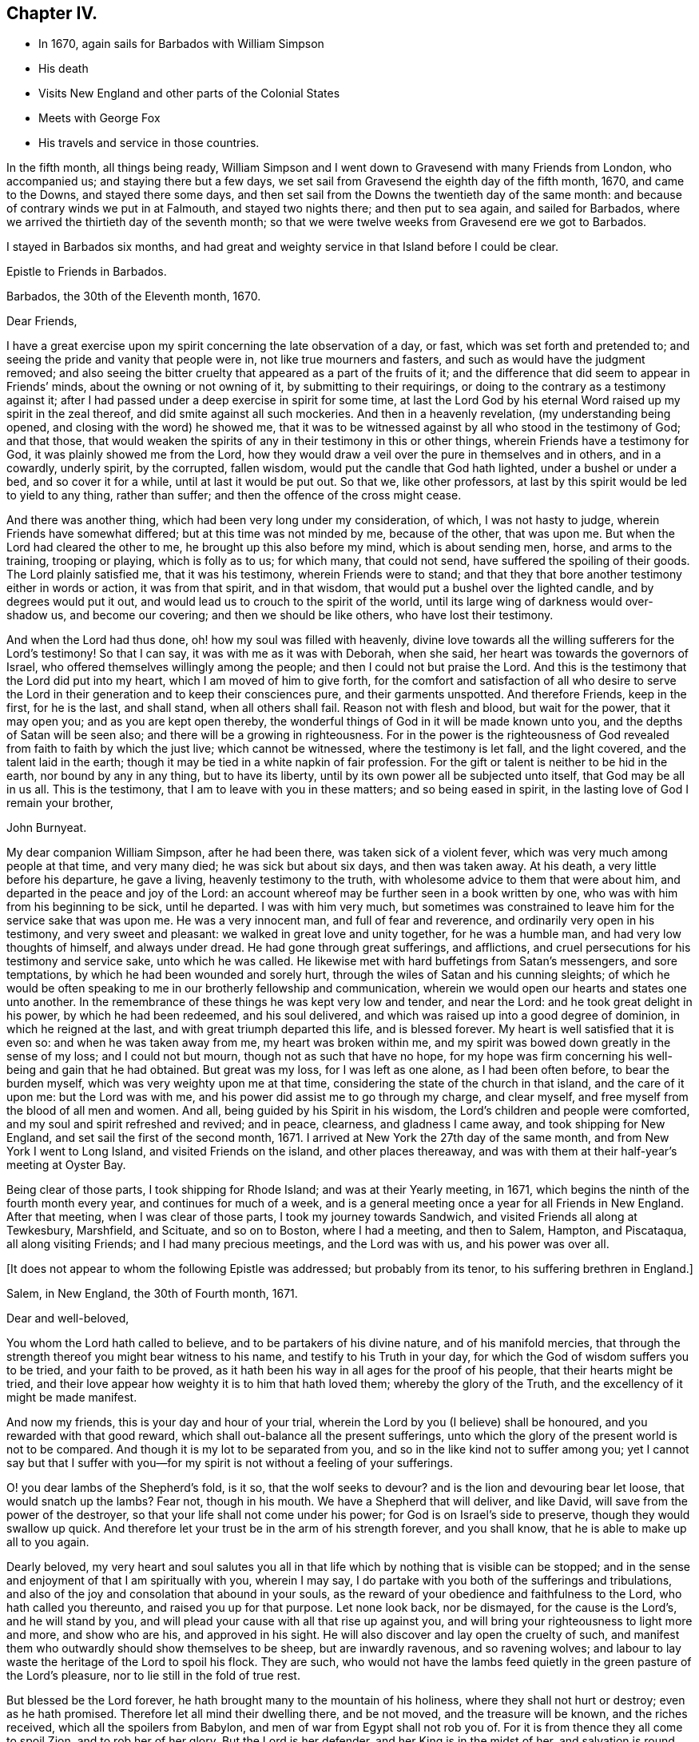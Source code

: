 == Chapter IV.

[.chapter-synopsis]
* In 1670, again sails for Barbados with William Simpson
* His death
* Visits New England and other parts of the Colonial States
* Meets with George Fox
* His travels and service in those countries.

In the fifth month, all things being ready,
William Simpson and I went down to Gravesend with many Friends from London,
who accompanied us; and staying there but a few days,
we set sail from Gravesend the eighth day of the fifth month, 1670,
and came to the Downs, and stayed there some days,
and then set sail from the Downs the twentieth day of the same month:
and because of contrary winds we put in at Falmouth, and stayed two nights there;
and then put to sea again, and sailed for Barbados,
where we arrived the thirtieth day of the seventh month;
so that we were twelve weeks from Gravesend ere we got to Barbados.

I stayed in Barbados six months,
and had great and weighty service in that Island before I could be clear.

[.embedded-content-document.epistle]
--

[.letter-heading]
Epistle to Friends in Barbados.

[.signed-section-context-open]
Barbados, the 30th of the Eleventh month, 1670.

[.salutation]
Dear Friends,

I have a great exercise upon my spirit concerning the late observation of a day, or fast,
which was set forth and pretended to;
and seeing the pride and vanity that people were in, not like true mourners and fasters,
and such as would have the judgment removed;
and also seeing the bitter cruelty that appeared as a part of the fruits of it;
and the difference that did seem to appear in Friends`' minds,
about the owning or not owning of it, by submitting to their requirings,
or doing to the contrary as a testimony against it;
after I had passed under a deep exercise in spirit for some time,
at last the Lord God by his eternal Word raised up my spirit in the zeal thereof,
and did smite against all such mockeries.
And then in a heavenly revelation, (my understanding being opened,
and closing with the word) he showed me,
that it was to be witnessed against by all who stood in the testimony of God;
and that those,
that would weaken the spirits of any in their testimony in this or other things,
wherein Friends have a testimony for God, it was plainly showed me from the Lord,
how they would draw a veil over the pure in themselves and in others, and in a cowardly,
underly spirit, by the corrupted, fallen wisdom,
would put the candle that God hath lighted, under a bushel or under a bed,
and so cover it for a while, until at last it would be put out.
So that we, like other professors,
at last by this spirit would be led to yield to any thing, rather than suffer;
and then the offence of the cross might cease.

And there was another thing, which had been very long under my consideration, of which,
I was not hasty to judge, wherein Friends have somewhat differed;
but at this time was not minded by me, because of the other, that was upon me.
But when the Lord had cleared the other to me, he brought up this also before my mind,
which is about sending men, horse, and arms to the training, trooping or playing,
which is folly as to us; for which many, that could not send,
have suffered the spoiling of their goods.
The Lord plainly satisfied me, that it was his testimony, wherein Friends were to stand;
and that they that bore another testimony either in words or action,
it was from that spirit, and in that wisdom,
that would put a bushel over the lighted candle, and by degrees would put it out,
and would lead us to crouch to the spirit of the world,
until its large wing of darkness would over-shadow us, and become our covering;
and then we should be like others, who have lost their testimony.

And when the Lord had thus done, oh! how my soul was filled with heavenly,
divine love towards all the willing sufferers for the Lord`'s testimony!
So that I can say, it was with me as it was with Deborah, when she said,
her heart was towards the governors of Israel,
who offered themselves willingly among the people;
and then I could not but praise the Lord.
And this is the testimony that the Lord did put into my heart,
which I am moved of him to give forth,
for the comfort and satisfaction of all who desire to serve the Lord
in their generation and to keep their consciences pure,
and their garments unspotted.
And therefore Friends, keep in the first, for he is the last, and shall stand,
when all others shall fail.
Reason not with flesh and blood, but wait for the power, that it may open you;
and as you are kept open thereby,
the wonderful things of God in it will be made known unto you,
and the depths of Satan will be seen also; and there will be a growing in righteousness.
For in the power is the righteousness of God revealed
from faith to faith by which the just live;
which cannot be witnessed, where the testimony is let fall, and the light covered,
and the talent laid in the earth;
though it may be tied in a white napkin of fair profession.
For the gift or talent is neither to be hid in the earth, nor bound by any in any thing,
but to have its liberty, until by its own power all be subjected unto itself,
that God may be all in us all.
This is the testimony, that I am to leave with you in these matters;
and so being eased in spirit, in the lasting love of God I remain your brother,

[.signed-section-signature]
John Burnyeat.

--

My dear companion William Simpson, after he had been there,
was taken sick of a violent fever, which was very much among people at that time,
and very many died; he was sick but about six days, and then was taken away.
At his death, a very little before his departure, he gave a living,
heavenly testimony to the truth, with wholesome advice to them that were about him,
and departed in the peace and joy of the Lord:
an account whereof may be further seen in a book written by one,
who was with him from his beginning to be sick, until he departed.
I was with him very much,
but sometimes was constrained to leave him for the service sake that was upon me.
He was a very innocent man, and full of fear and reverence,
and ordinarily very open in his testimony, and very sweet and pleasant:
we walked in great love and unity together, for he was a humble man,
and had very low thoughts of himself, and always under dread.
He had gone through great sufferings, and afflictions,
and cruel persecutions for his testimony and service sake, unto which he was called.
He likewise met with hard buffetings from Satan`'s messengers, and sore temptations,
by which he had been wounded and sorely hurt,
through the wiles of Satan and his cunning sleights;
of which he would be often speaking to me in our brotherly fellowship and communication,
wherein we would open our hearts and states one unto another.
In the remembrance of these things he was kept very low and tender, and near the Lord:
and he took great delight in his power, by which he had been redeemed,
and his soul delivered, and which was raised up into a good degree of dominion,
in which he reigned at the last, and with great triumph departed this life,
and is blessed forever.
My heart is well satisfied that it is even so: and when he was taken away from me,
my heart was broken within me,
and my spirit was bowed down greatly in the sense of my loss; and I could not but mourn,
though not as such that have no hope,
for my hope was firm concerning his well-being and gain that he had obtained.
But great was my loss, for I was left as one alone, as I had been often before,
to bear the burden myself, which was very weighty upon me at that time,
considering the state of the church in that island, and the care of it upon me:
but the Lord was with me, and his power did assist me to go through my charge,
and clear myself, and free myself from the blood of all men and women.
And all, being guided by his Spirit in his wisdom,
the Lord`'s children and people were comforted,
and my soul and spirit refreshed and revived; and in peace, clearness,
and gladness I came away, and took shipping for New England,
and set sail the first of the second month, 1671.
I arrived at New York the 27th day of the same month,
and from New York I went to Long Island, and visited Friends on the island,
and other places thereaway,
and was with them at their half-year`'s meeting at Oyster Bay.

Being clear of those parts, I took shipping for Rhode Island;
and was at their Yearly meeting, in 1671,
which begins the ninth of the fourth month every year, and continues for much of a week,
and is a general meeting once a year for all Friends in New England.
After that meeting, when I was clear of those parts, I took my journey towards Sandwich,
and visited Friends all along at Tewkesbury, Marshfield, and Scituate,
and so on to Boston, where I had a meeting, and then to Salem, Hampton, and Piscataqua,
all along visiting Friends; and I had many precious meetings, and the Lord was with us,
and his power was over all.

+++[+++It does not appear to whom the following Epistle was addressed;
but probably from its tenor, to his suffering brethren in England.]

[.embedded-content-document.epistle]
--

[.signed-section-context-open]
Salem, in New England, the 30th of Fourth month, 1671.

[.salutation]
Dear and well-beloved,

You whom the Lord hath called to believe, and to be partakers of his divine nature,
and of his manifold mercies,
that through the strength thereof you might bear witness to his name,
and testify to his Truth in your day,
for which the God of wisdom suffers you to be tried, and your faith to be proved,
as it hath been his way in all ages for the proof of his people,
that their hearts might be tried,
and their love appear how weighty it is to him that hath loved them;
whereby the glory of the Truth, and the excellency of it might be made manifest.

And now my friends, this is your day and hour of your trial,
wherein the Lord by you (I believe) shall be honoured,
and you rewarded with that good reward,
which shall out-balance all the present sufferings,
unto which the glory of the present world is not to be compared.
And though it is my lot to be separated from you,
and so in the like kind not to suffer among you;
yet I cannot say but that I suffer with you--for my
spirit is not without a feeling of your sufferings.

O! you dear lambs of the Shepherd`'s fold, is it so, that the wolf seeks to devour?
and is the lion and devouring bear let loose, that would snatch up the lambs?
Fear not, though in his mouth.
We have a Shepherd that will deliver, and like David,
will save from the power of the destroyer,
so that your life shall not come under his power;
for God is on Israel`'s side to preserve, though they would swallow up quick.
And therefore let your trust be in the arm of his strength forever, and you shall know,
that he is able to make up all to you again.

Dearly beloved,
my very heart and soul salutes you all in that life
which by nothing that is visible can be stopped;
and in the sense and enjoyment of that I am spiritually with you, wherein I may say,
I do partake with you both of the sufferings and tribulations,
and also of the joy and consolation that abound in your souls,
as the reward of your obedience and faithfulness to the Lord,
who hath called you thereunto, and raised you up for that purpose.
Let none look back, nor be dismayed, for the cause is the Lord`'s,
and he will stand by you, and will plead your cause with all that rise up against you,
and will bring your righteousness to light more and more, and show who are his,
and approved in his sight.
He will also discover and lay open the cruelty of such,
and manifest them who outwardly should show themselves to be sheep,
but are inwardly ravenous, and so ravening wolves;
and labour to lay waste the heritage of the Lord to spoil his flock.
They are such,
who would not have the lambs feed quietly in the green pasture of the Lord`'s pleasure,
nor to lie still in the fold of true rest.

But blessed be the Lord forever, he hath brought many to the mountain of his holiness,
where they shall not hurt or destroy; even as he hath promised.
Therefore let all mind their dwelling there, and be not moved,
and the treasure will be known, and the riches received,
which all the spoilers from Babylon, and men of war from Egypt shall not rob you of.
For it is from thence they all come to spoil Zion, and to rob her of her glory.
But the Lord is her defender, and her King is in the midst of her,
and salvation is round about her for walls and bulwarks; glory, and honour, and praises,
to the Lord our God forever and ever!
For he hath taken to himself his great power, and is going on conquering and to conquer;
and will effect his own purposes,
and bring to pass his own designs in despite of all his adversaries;
so that when they think to pull down, he is building up;
and in that way which they think to destroy, he will establish,
and so repair the streets of Zion in troublesome times, and build up her desolations,
and repair her breaches, as hath been prophesied.
Seeing it is certainly thus, let us all trust in him, forever; and wait upon him,
that his power may be felt by us, and his love and virtue may be fed upon,
which nourisheth up the soul to eternal life.

Dear Friends, the aboundings of the love of God which is in my heart towards you all,
I cannot but signify unto you,
amongst whom I have been a partaker of such precious mercy and rich blessings,
as we have enjoyed together,
and as I am satisfied still abound in your hearts from the God of our mercies.
This is a testimony of my love unto you all; do you receive it in particular,
as if I had written unto you all, one by one:
for this it is the Lord hath made us one in his Son, and brought us into unity;
as we abide in him, there is no separation,
therefore cannot we be forgotten one by another.

By this you may understand, that I am very well every way; and going on in the service,
into which I am called.
The last day but yesterday I had a meeting in Boston, but very few of the people came;
they are still under the fear of those who are like that generation,
unto whom Christ said they would neither enter in themselves, nor suffer others.
However, we had a very comfortable and peaceable meeting, and Truth is over them,
and will bring them under, and confound their inventions.

[.signed-section-closing]
From your friend and brother,

[.signed-section-signature]
John Burnyeat.

--

From Piscataqua I returned back again the same way, and had blessed service;
and I came to Rhode Island again, where I spent some time,
and then went up to Providence, and visited Friends there, and so returned again.
When I was clear of those parts, I took shipping again for Long Island,
and landed at Oyster Bay, and had some meetings: I then went down to Flushing,
and so to Gravesend, and had some meetings.
Thence I went over to East Jersey to visit Friends there, and had some meetings:
and I returned back again to Gravesend, and from thence went again to Oyster Bay,
and was at their half-year`'s meeting,
which began about the eighth day of the eighth month, and had a blessed time.
But in our meeting for business, we had an exercise with several,
who rose up in a wrong spirit against the blessed order of the Truth,
which by the power of God Friends were gathered into, and sweetly settling in.
And chiefly their envy and bitterness were against George Fox,
and his papers of wholesome advice, which he in the love of God had sent amongst Friends;
and in that unruly, loose spirit and mind they were gone into,
some of them being filled with prejudice, that they had written a book,
which they brought in manuscript to the meeting, and urged to have it read.
But I told them, we had the papers there, and they might lay down their objections,
they being there, and we would answer them.
But that would not serve; but the book they would read:
and we sat in quietness till they had done.
When they had done, I reached for it, and by my memory I went over the heads thereof,
and cleared George Fox and Friends in our godly care and intents,
and opened the service and benefit of such things which they cavilled at;
and I showed Friends the advantage that was therein, both to the Truth and them.
And withal I reprehended their slanders and falsehoods,
with which they had hurt the minds of several young and newly-convinced Friends;
and so opened to them,
that it was the same spirit which of old led those who opposed the apostles,
and endeavoured to bring a slight,
and beget a disesteem in the minds of the believers against them,
who watched over them for their good,
and so endeavoured to lead them into a fleshly liberty to shun the cross, etc.

When I had cleared myself, and informed Friends of the truth of things,
which then by them had been objected against.
Friends in general were satisfied,
and saw the mistakes which they had let into their minds,
through the insinuations of those three men,
who had been chiefly concerned in the writing of the book, and in the opposition.
The Lord`'s power broke in upon the meeting, and Friends`' hearts were broken,
and great meltings in the power there were amongst us;
and in the same we blessed the Lord, and praised him, and prayed unto him,
and they were bowed, and went away.

Thus Friends were comforted, and the seed and life reigned over all;--everlasting glory,
and honour,
and praise be given to him for all his mercies
and preservations for he is worthy forevermore.
When all our meetings were over, and Friends in the heavenly power and seed comforted,
and the bad spirits and their evil work confounded and brought under,
before the minds of the simple-hearted, who were likely to be hurt and betrayed by them,
and a coolness and calmness raised up amongst Friends, I was clear.

I then took my journey with some Friends accompanying me, and went to Flushing,
and down to Gravesend; and when I had visited Friends there, I went to New York,
and had a meeting; and then took shipping for Maryland,
setting sail the 23rd of the eighth month, 1671.
We met with a sore tempest from a west-north-west wind,
that blew so hard we could carry no sail for some days; but at last we got to Virginia,
and then sailed up the Bay,
and got to Patuxent River in Maryland the fifth day of the
ninth month and there I landed with my companion Daniel Gould,
who came with me from Rhode Island, and he travelled with me that winter.
We visited Friends in Maryland, and I went down to Virginia to visit Friends there,
and found a freshness amongst them; and many of them were restored,
and grown up to a degree of their former zeal and tenderness;
and I found a great openness in the country, and had several blessed meetings.
I advised them to have a men`'s-meeting,
and so to meet together to settle things in good order amongst them,
that they might be instrumental to the gathering of such as were yet scattered,
and stirring up of such as were cold and careless; and so keep things in order, sweet,
and well amongst them.

Thus having cleared myself in the love of God,
I committed them unto the Lord and to the word of his grace,
and took boat again for Maryland, and got well thither at last;
but we met with strong winds and rough weather, and some danger;
and I spent some time more in Maryland, till the spring.
In the second month 1672, I appointed a meeting at West River in Maryland,
for all the Friends in the province, that I might see them together before I departed,
for I was determined to go as soon as I could after that meeting.
When the time appointed came, and Friends from all parts began to arrive,
George Fox with several brethren, came from Jamaica, and landed at Patuxent,
and from thence came straight to the meeting.
There were Friends present from all parts of the province,
and we had a very large meeting, which continued for several days;
also a men`'s and women`'s meeting for the settling of things,
in order that men`'s and women`'s meetings might be established in the province,
according to the blessed order of the gospel of Christ Jesus,
into which Friends by the power thereof were gathered in most places.
George Fox did wonderfully open the service thereof to Friends,
and they with gladness of heart received advice in such necessary things,
as were then opened unto them; and all were comforted and edified.
When all was over, and we clear, and all sweet and pleasant among Friends, we departed,
and went down to the Clifts, some by water and some by land;
and there we had a large meeting of both Friends and other people.
And when that was over we departed; some went down to Virginia,
and some stayed in Maryland.

George Fox, Robert Withers, George Pattison, and I, with several Friends of the province,
took boat and went over to the eastern shore;
and there we had a meeting on the first-day,
and on the second-day we began our journey
through the woods to go over-land to New England.
We took horse at John Pitt`'s at the head of Tredaven Creek,
and went through the woods above the heads of Miles River and Wye River,
and also headed Chester River, and lay two nights in the woods,
viz. second and third-days.
On fourth-day we came to Sassafras River, and swam our horses,
and went over ourselves in boats or canoes.
We then rode on to Bohemia River, and there also caused our horses to swim,
and went over ourselves in canoes.
We then came to a plantation called Augustines, and there we stayed a little;
and about three in the afternoon, set forwards,
and some of us got to Delaware and so to Newcastle, and there got lodging;
for we were wet with the rain:
but Robert Withers and George Pattison lay in the woods all night,
their horses being tired: next morning they came to us at Newcastle.
We stayed there that day, and next day we got over the river.
When we were over, we could not get an Indian for a guide;
and the Dutchman we had hired would not go without an Indian,
so we were forced to stay there that day.

The next day he rode about to seek an Indian, but could get none to go;
but late in the evening there came some over from the other side to the town,
and we hired one: and so began our journey early next morning,
to travel through that country, which now is called New Jersey;
and we supposed that we travelled that day nearly forty miles.
In the evening we got to a few Indian wigwams, which are their houses;
we saw no man or woman, house or dwelling that day,
for there dwelt no English in that country then.

We lodged that night in an Indian wigwam, and lay upon the ground,
as the Indians themselves did: and next day we travelled through several of their towns,
and they were kind to us, and helped us over the creeks with their canoes;
we made our horses swim at the sides of the canoes, and so travelled on.
Towards evening we got to an Indian town; and when we had put our horses to grass,
we went up to the +++[+++Indian]
king`'s house, who received us kindly, and showed us very civil respect.
But, alas! he was so poorly provided, having got so little that day,
that most of us could neither get to eat nor drink in his wigwam; but il was,
because he had it not.
So we lay, as well as he, upon the ground; only a mat under us, and a piece of wood,
or any such thing under our heads.

Next morning early we took horse, and travelled through several Indian towns;
and that night we lodged in the woods.
And the next day, being the fourth-day, we got to an English plantation,
to a town called Middletown, in East Jersey, where there was a plantation of English,
and several Friends; and we came down with a Friend to his house near the water-side,
and he carried us over in his boat, and our horses also to Long Island.
We got to Friends at Gravesend that evening;
and next day we took our journey to Flushing on Long Island.
On the seventh-day of the week, we took our journey to Oyster Bay,
and came there that evening;
and several Friends from Gravesend and Flushing were with us,
for the next day their half year`'s meeting did begin,
which was the cause of our hard travelling.
We understood, that those who had been so troublesome at the half-year`'s meeting before,
when I was there, in opposing the order of truth, and reflecting so upon George Fox,
would then be an exercise to Friends;
therefore George Fox did endeavour the more to get to the meeting,
which we did very seasonably.
It was of great service to the truth, and great comfort to Friends;
for they +++[+++of that party]
were greatly under, when we were come,
and some of the chief of them began to fawn upon George Fox.
So we had our meetings very comfortably; first and second-days were public for worship;
third-day our men`'s and women`'s meetings for business, about the affairs of the church,
as usually before.

On the fourth-day, we had a meeting with those dissatisfied people;
for George Fox would not suffer the service of our men`'
s and women`'s meetings to be hindered by such a matter:
and so on the fourth-day, as many Friends as had a desire to be there, did come;
and the Lord`'s power went over them, and Friends were much satisfied.
He that was the chief instigator of that mischief, to wit, George Dennis,
who came from London, and his wife, not being well owned there by Friends,
now began to disown the matter, and would have cast it upon others,
and willingly appeared clear to George Fox; but that I proved under his own hand,
that he was a chief actor at the half-year`'s meeting before,
and the one who read the book in our meeting, whether we would or no.
So things being fastened upon him, the Lord`'s power went over his deceitful spirit;
and they were all bowed, and the truth was exalted over all; glory to the Lord forever.
Amen.

After this we stayed a little upon the island, and went back to have some meetings,
and returned again to Oyster Bay;
and thence set sail for Rhode Island the twenty-ninth of the third month, +++[+++1672,]
and arrived the thirtieth of the same, and there stayed till the yearly meeting,
which began the eighth day of the fourth month,
which was the sixth-day of the next week following.
At that general meeting there were many Friends from most places in New England,
where Friends dwelt, and abundance of other people came into our public meetings.
We had meetings for eight days together, every day a meeting,
some public and others men`'s and women`'s meetings,
for settling the affairs of the churches in the order of the truth;
that all things might be kept sweet, clean, and well.
When all was over, and the service of the meetings finished, I took my journey eastward,
to go through the meetings in the eastern parts of New England,
and with me went John Cartwright and George Pattison,
and several other Friends accompanied us: we left George Fox upon the island,
and we went to Providence and the Narraganset country.

So we took our journey towards Sandwich, where we had a blessed meeting,
and were comforted and richly refreshed in the blessed
presence of the Lord`'s holy and blessed power,
which was with us, and which opened and enlarged our hearts.
When we had spent some time with Friends there, we left them,
and travelled on by Plymouth and Duxbury, and had a meeting at Marshfield,
and another at Scituate; and the Lord was blessedly with us.

At Scituate some of the elders of their church came to our meeting,
where were abundance of people in an orchard, and stood up and made opposition;
so I ceased speaking to the people, and joined with them in dispute.
But the people were so displeased at the interruption they made,
that they signified their dislike, and would have them stay till I had done; upon which,
they said they would forbear and come again.
They went away; and after their own meeting was over, they came again,
and several Friends stayed with me, and a great company of people came with them.
Then we went into our meeting-house, which before would not hold the multitude,
and there began to dispute; and after some time spent,
they always endeavouring to make Friends appear to be in the error, I said to them,
before the people, "`If I must be disputed with as an heretic,
and your church esteemed as a true church,
I am willing we should come to the rule Christ hath left, and thereby be tried,
and that is, by our fruits:
and if you can prove the fruits of your church to be agreeable
to the fruits of any ancient true Christian church,
I shall yield; otherwise I must hold my testimony against it as a false church,`" etc.
But they were mighty unwilling to join with me in that discourse.
I urged the proof of our practice by Scripture, especially in such a great point as that;
and so went on to reckon up the fruits of their church, which were,
to fine and take away goods for not coming to their worship, to imprison,
to whip with cruelty, to cut off ears, to burn in the hand, to banish upon pain of death,
and to hang; for they had hanged four of our Friends.
All which cruelties their church had executed upon us,
and only upon the account of religion.
And if they could prove these to be the fruits of a true Christian church,
then I told them I would own them, otherwise they were to be denied.
The proof of these things, or to dispute upon them, they would willingly have evaded;
but I stood upon its being necessary, that we might be known by our fruits,
and our practice proved by Scripture, which they pretended to be their rule:
or otherwise all was but vain words, and an idle notion,
and had nothing to do with Scripture, etc.
Then they were confounded, and knew not what to say;
but one of them fled to that decree made by Artaxerxes. Ezra 7:26.
But I showed, how inconsistent it was with the gospel dispensation,
Christ`'s command, and the Christian`'s practice: and further said,
I would prove the Indians better Christians than they, by practice.
I instanced the Indian king, who, when they had banished Nicholas Upshall (an ancient,
grave man, against whom they had nothing,
but that he was called a Quaker) from his wife and family, and out of their colony,
he being received by his Friends at Sandwich in Plymouth colony,
they stirred up the rulers of the colony to banish him out of their jurisdiction,
which they did:
and when the Indian king had inquired why they would send that ancient man
sixty miles through the woods in the cold winter to Rhode Island?
and understood the matter, he desired him to go with him, and he would keep him,
and none should molest him, or to that purpose; and offered him land and kindness.
So, said I, here was one that would entertain a stranger, a Christian practice,
according to Heb. 13:2,
when your church banished neighbours from their own dwellings,--an act of cruelty, etc.
Much discourse we had, but at these things they were confounded;
some of themselves having been actors in persecution upon our Friends,
as Friends told me, after they were gone.
So the Lord`'s power went over them, they could not stand the trial;
and we parted in the peace and love of God.

Next day we came to Boston, where we had a meeting, and many people came in,
and several of note.
After a while, when I was speaking, came the marshal and a constable,
and many people followed them.
The marshal bid the constable do his office, the constable being a moderate man,
said so he did; he was to see the king`'s peace kept.
He stood awhile, and heard me; and went away, and told the deputy-governor,
he had been at our meeting, but he heard nothing but what was true, and no blasphemy,
or to this effect.
So the people stayed, and I had a blessed season to open things to them,
and clear the Truth of those scandals, which the priests and others had cast upon it;
and the people went away greatly satisfied,
and spoke well of the testimony they had heard.
When priest Thatcher heard this,
(for several of his children were there,) it appears he was displeased; and the angry,
persecuting spirit got up in him,
and next first-day he stirred up two magistrates in his preaching to the people,
and they sent and took Friends at their meeting, and committed several to prison.

We had appointed a meeting for John Stubbs and
James Lancaster the third-day of the next week,
who came after us through the country: and when they came, they were put in prison,
and banished out of the colony.
Thus their old fruits, like old corrupt trees, were brought forth again.

The next day we took our journey to Salem, and there had a meeting, and a blessed season;
but we met with some, who were gone into that foolish notion of John Ferret`'s,
keeping on their hats when Friends prayed, etc.
After meeting was over,
(where many people were in a barn,) we had a
meeting with several of the chief of Friends,
and such as were gone after that spirit; and a great discourse we had with them,
in which we laboured to bring them to an
understanding of that notion they were gone into,
and so laboured to open and settle the minds of
Friends in the ancient Truth and blessed power,
which they had believed in, and received from Heaven;
and then appointed a meeting to be held the next week against our return.
We took our journey towards Piscataqua, and had a meeting at Hampton, as we went;
where several people came in, also some of the elders of their church,
and they were greatly satisfied; and they went away and gave a good report of the Truth,
insomuch that Seaborn Cotton, the priest, was greatly offended.

The first-day following, he called the chief of his people together,
and would have a church act made, that no members, or member`'s children,
should go to a Quaker`'s meeting;
and it was to be confirmed by their holding up their hands:
but those that were at the meeting, would not assent;
but one of them declared what he remembered of the heads of what he heard at the meeting,
and maintained it to be truth.
The priest was in a rage, and endeavoured to stir up persecution.

After the meeting was over, we went along to Piscataqua,
with Friends who came from thence to meet us; and stayed there till the first-day,
and had a blessed meeting, and also had a meeting with the chief of Friends,
both men and women, about settling men`'s and women`'s meetings.
Friends were very open, and all things were settled in sweet unity,
after we had opened things unto them, relating to the blessed order of the gospel.
So committing them to the Lord and the word of his grace, we returned back again,
and had another meeting at Hampton, where were several young people,
who after the meeting gave me a paper,
in which they signified their desire to be satisfied in
something that was as a scruple upon their minds:
to which I answered, and gave them great satisfaction.
When they saw my openness and willingness to answer, they asked me about divers things,
wherein they desired to be informed, and to all I answered, and gave them satisfaction,
and so we parted.

Then I and Friends with me, took our journey towards Salem,
and came there against the time appointed; and we had the meeting which we had appointed,
with most of the chief of Friends;
it was about settling meetings to look after the affairs of the Church.
In this meeting it was upon me largely to open
the service of our men`'s and women`'s meetings,
and the duty and care of the faithful therein; and when I had done,
they confessed the service, etc. to be very good and right.
We desired, that they would come into the practice thereof;
but when we partly pressed it, they would answer little, but held back; some of them,
(like Diotrephes of old, who loved to have the pre-eminence,
and so withstood the apostle,) did keep off in their minds,
being of that spirit I wrote of before in Virginia, pretending to be against forms.
For a while we sat waiting upon the Lord, and staying to see what they would come to;
and George Pattison laboured to bring them to a sense of the service,
in order that they might come into the practice,
and they not being willing to say anything, my spirit being very low,
the word of the Lord came unto me, and the dread of his power fell upon me.
After some time I opened my mouth with a lamentation, and said,--I was sorry, or grieved,
that I had that to say, which I must declare unto them, and that was,
that while they stood in that spirit they were in,
they could not act in unity with the body, and in honour to the Head, etc.,
and therefore our exhortation to them was to condemn that spirit,
by which they had been led aside, and to wait for the universal Spirit of life,
or to this effect; and so we left them, and they were greatly concerned.
The next day we had a public meeting amongst them,
and after meeting we came away towards Boston.
Then their consciences being troubled, we had to do with several of the chief of them,
who laboured to have that reversed which I had spoken; and said, it was very hard, etc.
But I told them, I could not do it, the power had sealed it, and it must stand;
which was, that they must come to repentance, and condemn that spirit which had deceived,
or to that effect.
So we left it upon them according to the word of the Lord;
some of them have since seen it, and condemned that spirit,
and given a testimony in writing against it;--blessed be the Lord, who shows mercy,
and restores out of the snares of Satan.
